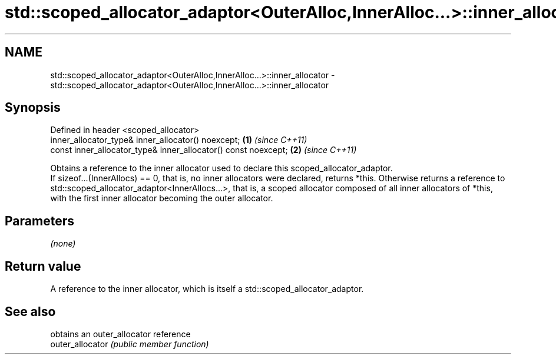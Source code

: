 .TH std::scoped_allocator_adaptor<OuterAlloc,InnerAlloc...>::inner_allocator 3 "2020.03.24" "http://cppreference.com" "C++ Standard Libary"
.SH NAME
std::scoped_allocator_adaptor<OuterAlloc,InnerAlloc...>::inner_allocator \- std::scoped_allocator_adaptor<OuterAlloc,InnerAlloc...>::inner_allocator

.SH Synopsis

  Defined in header <scoped_allocator>
  inner_allocator_type& inner_allocator() noexcept;             \fB(1)\fP \fI(since C++11)\fP
  const inner_allocator_type& inner_allocator() const noexcept; \fB(2)\fP \fI(since C++11)\fP

  Obtains a reference to the inner allocator used to declare this scoped_allocator_adaptor.
  If sizeof...(InnerAllocs) == 0, that is, no inner allocators were declared, returns *this. Otherwise returns a reference to std::scoped_allocator_adaptor<InnerAllocs...>, that is, a scoped allocator composed of all inner allocators of *this, with the first inner allocator becoming the outer allocator.

.SH Parameters

  \fI(none)\fP

.SH Return value

  A reference to the inner allocator, which is itself a std::scoped_allocator_adaptor.

.SH See also


                  obtains an outer_allocator reference
  outer_allocator \fI(public member function)\fP




